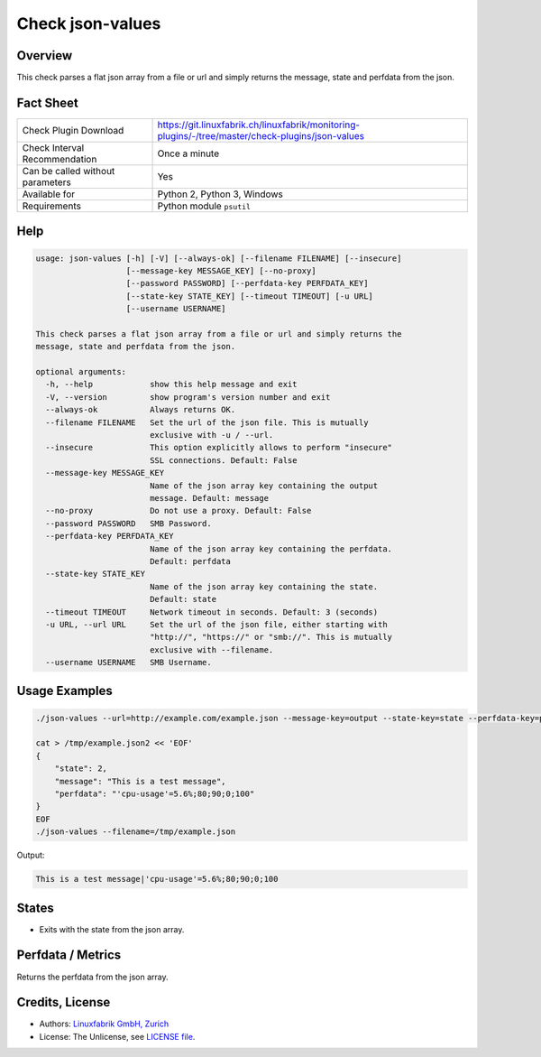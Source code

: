 Check json-values
=================

Overview
--------

This check parses a flat json array from a file or url and simply returns the message, state and perfdata from the json.


Fact Sheet
----------

.. csv-table::
    :widths: 30, 70

    "Check Plugin Download",                "https://git.linuxfabrik.ch/linuxfabrik/monitoring-plugins/-/tree/master/check-plugins/json-values"
    "Check Interval Recommendation",        "Once a minute"
    "Can be called without parameters",     "Yes"
    "Available for",                        "Python 2, Python 3, Windows"
    "Requirements",                         "Python module ``psutil``"


Help
----

.. code-block:: text

    usage: json-values [-h] [-V] [--always-ok] [--filename FILENAME] [--insecure]
                       [--message-key MESSAGE_KEY] [--no-proxy]
                       [--password PASSWORD] [--perfdata-key PERFDATA_KEY]
                       [--state-key STATE_KEY] [--timeout TIMEOUT] [-u URL]
                       [--username USERNAME]

    This check parses a flat json array from a file or url and simply returns the
    message, state and perfdata from the json.

    optional arguments:
      -h, --help            show this help message and exit
      -V, --version         show program's version number and exit
      --always-ok           Always returns OK.
      --filename FILENAME   Set the url of the json file. This is mutually
                            exclusive with -u / --url.
      --insecure            This option explicitly allows to perform "insecure"
                            SSL connections. Default: False
      --message-key MESSAGE_KEY
                            Name of the json array key containing the output
                            message. Default: message
      --no-proxy            Do not use a proxy. Default: False
      --password PASSWORD   SMB Password.
      --perfdata-key PERFDATA_KEY
                            Name of the json array key containing the perfdata.
                            Default: perfdata
      --state-key STATE_KEY
                            Name of the json array key containing the state.
                            Default: state
      --timeout TIMEOUT     Network timeout in seconds. Default: 3 (seconds)
      -u URL, --url URL     Set the url of the json file, either starting with
                            "http://", "https://" or "smb://". This is mutually
                            exclusive with --filename.
      --username USERNAME   SMB Username.


Usage Examples
--------------

.. code-block:: bash

    ./json-values --url=http://example.com/example.json --message-key=output --state-key=state --perfdata-key=perfdata

    cat > /tmp/example.json2 << 'EOF'
    {
        "state": 2,
        "message": "This is a test message",
        "perfdata": "'cpu-usage'=5.6%;80;90;0;100"
    }
    EOF
    ./json-values --filename=/tmp/example.json

Output:

.. code-block:: text

    This is a test message|'cpu-usage'=5.6%;80;90;0;100


States
------

* Exits with the state from the json array.


Perfdata / Metrics
------------------

Returns the perfdata from the json array.


Credits, License
----------------

* Authors: `Linuxfabrik GmbH, Zurich <https://www.linuxfabrik.ch>`_
* License: The Unlicense, see `LICENSE file <https://git.linuxfabrik.ch/linuxfabrik/monitoring-plugins/-/blob/master/LICENSE>`_.
